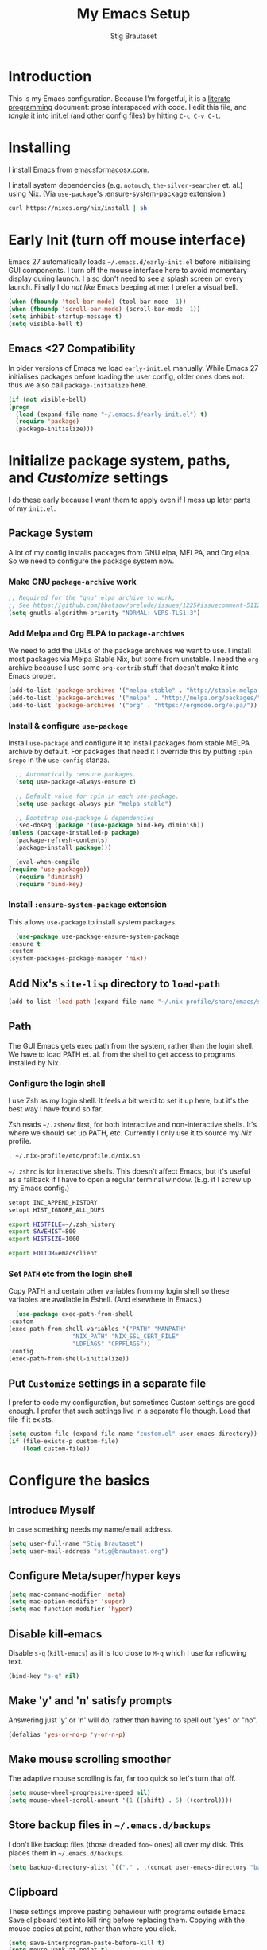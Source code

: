 #+TITLE: My Emacs Setup
#+AUTHOR: Stig Brautaset
#+OPTIONS: f:t
#+PROPERTY: header-args:              :mkdirp yes
#+PROPERTY: header-args:emacs-lisp    :tangle ~/.emacs.d/init.el :results silent
#+STARTUP: content
* Introduction

  This is my Emacs configuration.  Because I'm forgetful, it is a
  [[http://orgmode.org/worg/org-contrib/babel/intro.html#literate-programming][literate programming]] document: prose interspaced with code.  I edit
  this file, and /tangle/ it into [[file:init.el][init.el]] (and other config files) by
  hitting =C-c C-v C-t=.

* Installing

  I install Emacs from [[https://emacsformacosx.com/][emacsformacosx.com]].

  I install system dependencies (e.g. =notmuch=, =the-silver-searcher=
  et. al.) using [[https://nixos.org/nix/][Nix]]. (Via =use-package='s [[https://github.com/jwiegley/use-package#use-package-ensure-system-package][:ensure-system-package]]
  extension.)

  #+begin_src sh
    curl https://nixos.org/nix/install | sh
  #+end_src

* Early Init (turn off mouse interface)

  Emacs 27 automatically loads =~/.emacs.d/early-init.el= before
  initialising GUI components.  I turn off the mouse interface here to
  avoid momentary display during launch.  I also don't need to see a
  splash screen on every launch.  Finally I do /not like/ Emacs beeping
  at me: I prefer a visual bell.

  #+BEGIN_SRC emacs-lisp :tangle ~/.emacs.d/early-init.el
    (when (fboundp 'tool-bar-mode) (tool-bar-mode -1))
    (when (fboundp 'scroll-bar-mode) (scroll-bar-mode -1))
    (setq inhibit-startup-message t)
    (setq visible-bell t)
  #+END_SRC

** Emacs <27 Compatibility

   In older versions of Emacs we load ~early-init.el~ manually.  While
   Emacs 27 initialises packages before loading the user config, older
   ones does not: thus we also call =package-initialize= here.

   #+BEGIN_SRC emacs-lisp
    (if (not visible-bell)
	(progn
	  (load (expand-file-name "~/.emacs.d/early-init.el") t)
	  (require 'package)
	  (package-initialize)))
   #+END_SRC

* Initialize package system, paths, and /Customize/ settings

  I do these early because I want them to apply even if I mess up
  later parts of my =init.el=.

** Package System

   A lot of my config installs packages from GNU elpa, MELPA, and Org
   elpa.  So we need to configure the package system now.

*** Make GNU ~package-archive~ work

    #+begin_src emacs-lisp
      ;; Required for the "gnu" elpa archive to work;
      ;; See https://github.com/bbatsov/prelude/issues/1225#issuecomment-511266025
      (setq gnutls-algorithm-priority "NORMAL:-VERS-TLS1.3")
    #+end_src

*** Add Melpa and Org ELPA to ~package-archives~

    We need to add the URLs of the package archives we want to use.  I
    install most packages via Melpa Stable Nix, but some from
    unstable.  I need the =org= archive because I use some =org-contrib=
    stuff that doesn't make it into Emacs proper.

    #+BEGIN_SRC emacs-lisp
      (add-to-list 'package-archives '("melpa-stable" . "http://stable.melpa.org/packages/"))
      (add-to-list 'package-archives '("melpa" . "http://melpa.org/packages/"))
      (add-to-list 'package-archives '("org" . "https://orgmode.org/elpa/"))
    #+END_SRC

*** Install & configure ~use-package~

    Install ~use-package~ and configure it to install packages from
    stable MELPA archive by default.  For packages that need it I
    override this by putting =:pin $repo= in the =use-config= stanza.

    #+begin_src emacs-lisp
      ;; Automatically :ensure packages.
      (setq use-package-always-ensure t)

      ;; Default value for :pin in each use-package.
      (setq use-package-always-pin "melpa-stable")

      ;; Bootstrap use-package & dependencies
      (seq-doseq (package '(use-package bind-key diminish))
	(unless (package-installed-p package)
	  (package-refresh-contents)
	  (package-install package)))

      (eval-when-compile
	(require 'use-package))
      (require 'diminish)
      (require 'bind-key)
    #+end_src

*** Install =:ensure-system-package= extension

    This allows =use-package= to install system packages.

    #+begin_src emacs-lisp
      (use-package use-package-ensure-system-package
	:ensure t
	:custom
	(system-packages-package-manager 'nix))
    #+end_src

** Add Nix's =site-lisp= directory to ~load-path~

   #+begin_src emacs-lisp
     (add-to-list 'load-path (expand-file-name "~/.nix-profile/share/emacs/site-lisp/"))
   #+end_src

** Path

    The GUI Emacs gets exec path from the system, rather than the
    login shell.  We have to load PATH et. al. from the shell to get
    access to programs installed by Nix.

*** Configure the login shell

    I use Zsh as my login shell.  It feels a bit weird to set it up
    here, but it's the best way I have found so far.

    Zsh reads =~/.zshenv= first, for both interactive and
    non-interactive shells.  It's where we should set up PATH, etc.
    Currently I only use it to source my /Nix/ profile.

    #+begin_src sh :tangle ~/.zshenv
      . ~/.nix-profile/etc/profile.d/nix.sh
    #+end_src

    =~/.zshrc= is for interactive shells.  This doesn't affect Emacs,
    but it's useful as a fallback if I have to open a regular terminal
    window.  (E.g. if I screw up my Emacs config.)

    #+begin_src sh :tangle ~/.zshrc
      setopt INC_APPEND_HISTORY
      setopt HIST_IGNORE_ALL_DUPS

      export HISTFILE=~/.zsh_history
      export SAVEHIST=800
      export HISTSIZE=1000

      export EDITOR=emacsclient
    #+end_src

*** Set =PATH= etc from the login shell

    Copy PATH and certain other variables from my login shell so these
    variables are available in Eshell.  (And elsewhere in Emacs.)

    #+BEGIN_SRC emacs-lisp
      (use-package exec-path-from-shell
	:custom
	(exec-path-from-shell-variables '("PATH" "MANPATH"
					  "NIX_PATH" "NIX_SSL_CERT_FILE"
					  "LDFLAGS" "CPPFLAGS"))
	:config
	(exec-path-from-shell-initialize))
    #+END_SRC

** Put =Customize= settings in a separate file

   I prefer to code my configuration, but sometimes Custom settings are good
   enough. I prefer that such settings live in a separate file though. Load
   that file if it exists.

   #+BEGIN_SRC emacs-lisp
     (setq custom-file (expand-file-name "custom.el" user-emacs-directory))
     (if (file-exists-p custom-file)
         (load custom-file))
   #+END_SRC

* Configure the basics
** Introduce Myself

   In case something needs my name/email address.

   #+BEGIN_SRC emacs-lisp
   (setq user-full-name "Stig Brautaset")
   (setq user-mail-address "stig@brautaset.org")
   #+END_SRC

** Configure Meta/super/hyper keys

   #+BEGIN_SRC emacs-lisp
     (setq mac-command-modifier 'meta)
     (setq mac-option-modifier 'super)
     (setq mac-function-modifier 'hyper)
   #+END_SRC

** Disable kill-emacs

   Disable =s-q= (=kill-emacs=) as it is too close to =M-q= which I use for
   reflowing text.

   #+BEGIN_SRC emacs-lisp
     (bind-key "s-q" nil)
   #+END_SRC

** Make 'y' and 'n' satisfy prompts

   Answering just 'y' or 'n' will do, rather than having to spell out "yes"
   or "no".

   #+BEGIN_SRC emacs-lisp
     (defalias 'yes-or-no-p 'y-or-n-p)
   #+END_SRC

** Make mouse scrolling smoother

   The adaptive mouse scrolling is far, far too quick so let's turn that off.

   #+BEGIN_SRC emacs-lisp
   (setq mouse-wheel-progressive-speed nil)
   (setq mouse-wheel-scroll-amount '(1 ((shift) . 5) ((control))))
   #+END_SRC

** Store backup files in =~/.emacs.d/backups=

   I don't like backup files (those dreaded =foo~= ones) all over my disk.
   This places them in =~/.emacs.d/backups=.

   #+BEGIN_SRC emacs-lisp
     (setq backup-directory-alist `(("." . ,(concat user-emacs-directory "backups"))))
   #+END_SRC

** Clipboard

   These settings improve pasting behaviour with programs outside
   Emacs.  Save clipboard text into kill ring before replacing them.
   Copying with the mouse copies at point, rather than where you
   click.

   #+BEGIN_SRC emacs-lisp
     (setq save-interprogram-paste-before-kill t)
     (setq mouse-yank-at-point t)
   #+END_SRC

** Make the fonts bigger

   #+BEGIN_SRC emacs-lisp
     (set-face-attribute 'default nil :height 150)
   #+END_SRC

** UTF-8: everywhere, always

   Let's always use UTF-8 encoding. Pretty, pretty please with sugar on top.

   #+BEGIN_SRC emacs-lisp
     (setq locale-coding-system 'utf-8)
     (set-terminal-coding-system 'utf-8)
     (set-keyboard-coding-system 'utf-8)
     (set-selection-coding-system 'utf-8)
     (prefer-coding-system 'utf-8)
   #+END_SRC

** End all files in a newline

   All files should end in a newline. Insert one if there isn't one already.

   #+BEGIN_SRC emacs-lisp
     (setq require-final-newline t)
   #+END_SRC

** Save my place in each file

   It's nice if Emacs knows where I was last time I opened a file.

   #+BEGIN_SRC emacs-lisp
     (setq-default save-place t)
     (setq save-place-file (concat user-emacs-directory "places"))
   #+END_SRC

** Add keybinding to join next line to this

   With cursor at any point in a line, hit =M-j= to move to the end, and
   delete the newline. Leave the cursor where the newline used to be.

   #+BEGIN_SRC emacs-lisp
     (bind-key "M-j" (lambda ()
		       (interactive)
		       (join-line -1)))
   #+END_SRC

** String Inflection

   Sometimes I need to swap between CamelCase and snake_case, or even
   SNAKE_CASE.

   #+begin_src emacs-lisp
     (use-package string-inflection
       :bind (("C-c C-x C-s" . string-inflection-all-cycle)
	      ("C-c C-x C-c" . string-inflection-camelcase)
	      ("C-c C-x C-k" . string-inflection-kebab-case)
	      ("C-c C-x C-u" . string-inflection-upcase)))
   #+end_src

** Unfill paragraphs and regions

   The default binding for =M-q= fills a paragraph. Very good. But
   sometimes I want to /unfill/[fn:: Particularly when editing markdown
   that is going to end up on GitHub, as otherwise the result has lots
   of hard linebreaks. This happens every time I edit a PR description
   in Magit, for example.]. [[https://stackoverflow.com/a/2478549/5950][Credit]].

   #+begin_src emacs-lisp
     (defun sb/unfill-paragraph ()
       (interactive)
       (let ((fill-column (point-max)))
	 (fill-paragraph nil)))

     (defun sb/fill-or-unfill-paragraph (arg)
       "Fill a paragraph. If called with a `C-u' prefix, /unfill/ a paragraph."
       (interactive "P")
       (if arg
	   (sb/unfill-paragraph)
	 (fill-paragraph)))

     (bind-key "M-q" 'sb/fill-or-unfill-paragraph)

     (defun sb/unfill-region ()
       (interactive)
       (let ((fill-column (point-max)))
	 (fill-region (region-beginning) (region-end) nil)))
   #+end_src

** Support for fullscreen

   I like to run apps in fullscreen mode. Sometimes it's useful to be
   able to toggle it on or off, which this function does. I found it
   at the [[https://www.emacswiki.org/emacs/FullScreen#toc26][EmacsWiki Fullscreen page]].

   #+BEGIN_SRC emacs-lisp
     (defun my-toggle-fullscreen ()
       "Toggle full screen"
       (interactive)
       (set-frame-parameter
        nil 'fullscreen
        (when (not (frame-parameter nil 'fullscreen)) 'fullboth)))

     (bind-key "M-<f11>" 'my-toggle-fullscreen)
   #+END_SRC

* Configure misc things that don't fit elsewhere
** Ace Window

   This lets me rapidly switch to a different frame/window.  I use
   this mainly when resolving conflicts in ediff merge, since I need
   to swap between two frames there.

   #+begin_src emacs-lisp
   (use-package ace-window
     :bind ("M-`" . ace-window))
   #+end_src

** Toggle Window Split function

   Sometimes a window is split horizontally, and you would prefer
   vertically. Or vice versa. This function can help! Just don't ask me how
   it works: I found it on StackOverflow. (I think. Again.)

   #+BEGIN_SRC emacs-lisp
     (defun toggle-window-split ()
       (interactive)
       (if (= (count-windows) 2)
           (let* ((this-win-buffer (window-buffer))
                  (next-win-buffer (window-buffer (next-window)))
                  (this-win-edges (window-edges (selected-window)))
                  (next-win-edges (window-edges (next-window)))
                  (this-win-2nd (not (and (<= (car this-win-edges)
                                              (car next-win-edges))
                                          (<= (cadr this-win-edges)
                                              (cadr next-win-edges)))))
                  (splitter
                   (if (= (car this-win-edges)
                          (car (window-edges (next-window))))
		       'split-window-horizontally
                     'split-window-vertically)))
             (delete-other-windows)
             (let ((first-win (selected-window)))
	       (funcall splitter)
	       (if this-win-2nd (other-window 1))
	       (set-window-buffer (selected-window) this-win-buffer)
	       (set-window-buffer (next-window) next-win-buffer)
	       (select-window first-win)
	       (if this-win-2nd (other-window 1))))))

     (define-key ctl-x-4-map "t" 'toggle-window-split)
   #+END_SRC

** Diary (Calendar) Functions

   Prefer YMD to the /crazy/ american MDY order.

   I schedule some things every weekday,
   so add a convenience function for that.

   #+BEGIN_SRC emacs-lisp
     (setq calendar-date-style 'iso)

     (defun sb/weekday-p (date)
       "Is `date' a weekday?"
       (memq (calendar-day-of-week date) '(1 2 3 4 5)))
   #+END_SRC

** Git Link

   Lets me link to a file location on GitHub/Bitbucket/GitLab
   from a local git repository.

   #+BEGIN_SRC emacs-lisp
     (use-package git-link
       :bind ("C-c g l" . git-link))
   #+END_SRC

** GnuPG

   Emacs will open =.gpg= files transparently, but I need to install
   gnupg for that to work.

   #+begin_src emacs-lisp
     (use-package gnupg
       :ensure nil
       :ensure-system-package ((gpg2 . gnupg) pinentry)
       :no-require t)
   #+end_src

** Ivy

   I've long been a happy Helm user, but it confuses me (and is slow!)
   in some situations so I thought I'd try again to see if Ivy fares
   any better.

   #+begin_src emacs-lisp
     (use-package ivy
       :pin melpa
       :demand
       :config
       (setq ivy-use-virtual-buffers t
	     ivy-count-format "%d/%d "))
     (ivy-mode 1)

     ;; This should apparently allow opening multiple files from
     ;; ivy-find-file.
     (use-package ivy-hydra
       :pin melpa)
   #+end_src

** Multiple Cursors

   This package is another one of those near-magical ones. It allows me to do
   multiple edits in the same buffer, using several cursors. You can think of
   it as an interactive macro, where you can constantly see what's being done.

   #+BEGIN_SRC emacs-lisp
     (use-package multiple-cursors

       :bind (("C-c M-e" . mc/edit-lines)
              ("C-c M-a" . mc/mark-all-dwim)
              ("s-n" . mc/mark-next-like-this)
              ("s-p" . mc/mark-previous-like-this)))
   #+END_SRC

** Running tests

   Add a convenient keybinding for running tests interactively.

   #+BEGIN_SRC emacs-lisp
     (bind-key "C-x t" 'ert)
   #+END_SRC

* Configure minor modes
** Aggressive Indent

   I like to keep my code indented properly at all times. Aggressive-indent
   helps ensure this. Turn it on for lisp modes.

   #+BEGIN_SRC emacs-lisp
     (use-package aggressive-indent
       :hook
       (emacs-lisp-mode-hook . aggressive-indent-mode)
       (clojure-mode-hook . aggressive-indent-mode)
       (css-mode-hook . aggressive-indent-mode))
   #+END_SRC

** Auto commit

   In some projects (notably, my Org/Agenda setup) I want to
   automatically commit when editing files.

   #+BEGIN_SRC emacs-lisp
     (use-package git-auto-commit-mode)
   #+END_SRC

** Auto revert mode

   When files change on disk, revert the buffer automatically.

   #+BEGIN_SRC emacs-lisp
     (global-auto-revert-mode 1)
   #+END_SRC

** Beacon

   Highlight my cursor when scrolling

   #+begin_src emacs-lisp
     (use-package beacon
       :pin gnu
       :config
       (beacon-mode 1))
   #+end_src

** Company

   Auto-complete of code and prose.

   #+BEGIN_SRC emacs-lisp
   (use-package company
     :custom
     (company-dabbrev-downcase nil "See https://emacs.stackexchange.com/a/10838")
     :config
     (global-company-mode))
   #+END_SRC

** Counsel

   This provides =counsel-find-file=, among others.

   #+begin_src emacs-lisp
   (use-package amx) ;; make counsel-M-x work the way I like
   (use-package counsel)
   (counsel-mode 1)
   #+end_src

** Direnv

   #+begin_src emacs-lisp
     (use-package direnv
       :ensure-system-package direnv
       :config
       (direnv-mode))
   #+end_src

** Edit "Org-like" lists in non-Org buffers

   #+begin_src emacs-lisp
   (use-package orgalist
     :pin gnu
     :hook
     (message-mode-hook . orgalist-mode))
   #+end_src

** Editorconfig

   Some projects I touch, particularly at work, use [[http://editorconfig.org][editorconfig]] to set up
   their indentation and file format preferences.

   #+BEGIN_SRC emacs-lisp
     (use-package editorconfig
       :ensure-system-package (editorconfig . editorconfig-core-c)
       :custom
       (editorconfig-exclude-modes (quote (org-mode gist)))
       :config
       (editorconfig-mode))
   #+END_SRC

** Highlight & deal with whitespace annoyances

   This highlights certain whitespace annoyances, and adds a key binding to
   clean it up.

   #+BEGIN_SRC emacs-lisp
     (use-package whitespace
       :ensure nil
       :bind ("C-c w" . whitespace-cleanup)
       :custom
       (whitespace-style '(face empty tabs trailing))
       :config
       (global-whitespace-mode t))
   #+END_SRC

** Iedit

   Edit multiple symbols in one go. Similar in some respects to
   Multiple Cursors, but seems a little more light-weight.

   #+begin_src emacs-lisp
   (use-package iedit :pin melpa)
   #+end_src

** Projectile

   I use Projectile to navigate my projects. Some of the things I like about
   it are that it provides the following key bindings:

   - =C-c p t= :: This switches from an implementation file to its test file,
                  or vice versa. I use this extensively in Clojure mode. It
                  might not make sense for all languages; YMMV.
   - =C-c p 4 t= :: The same, as above, but open the file in "other" buffer.
   - =C-c p s s= :: Ag search for something in this project. If point is at a
                    token, default to searching for that. (Mnemonic:
                    "Projectile Silver Searcher".)

   #+BEGIN_SRC emacs-lisp
     (use-package projectile
       :bind ("C-c p" . projectile-command-map)
       :demand
       :custom
       (projectile-completion-system 'ivy)
       :config
       (projectile-mode +1))


     ;; Register project subtype used by "gilded rose" kata.
     (projectile-register-project-type 'lein-spec '("project.clj" "spec")
				       :compile "lein compile"
				       :test "lein test"
				       :test-suffix "_spec")

     (use-package counsel-projectile)
   #+END_SRC

** Save minibuffer history

   This allows us to "tap up" in the minibuffer to recall previous items,
   even from a previous session.

   #+BEGIN_SRC emacs-lisp
     (savehist-mode 1)
   #+END_SRC

** Show Matching parens

   This is extremely useful. Put the mark on a paren (any of =()[]{}=,
   actually) and Emacs shows the matching closing/opening one.

   #+BEGIN_SRC emacs-lisp
     (show-paren-mode 1)
   #+END_SRC

** SmartParens

   #+BEGIN_SRC emacs-lisp
     (use-package smartparens-config
       :ensure smartparens

       ;; I prefer to be explicit about the keybindings I use
       :bind (:map smartparens-mode-map
		   ("C-M-f" . sp-forward-sexp)
		   ("C-M-b" . sp-backward-sexp)
		   ("C-M-<SPC>" . sp-splice-sexp)
		   ("C-M-<backspace>" . sp-splice-sexp-killing-backward)
		   ("C-<right>" . sp-forward-slurp-sexp)
		   ("C-<left>" . sp-forward-barf-sexp)
		   ("C-M-<left>" . sp-backward-slurp-sexp)
		   ("C-M-<right>" . sp-backward-barf-sexp))
       :hook
       (prog-mode-hook . turn-on-smartparens-strict-mode)
       (text-mode-hook . turn-on-smartparens-mode)

       :config
       (show-smartparens-global-mode t))
   #+END_SRC

** Swiper

   Invoke swiper (find in current buffer).

   #+BEGIN_SRC emacs-lisp
     (use-package swiper
       :bind (("C-x /" . swiper)))
   #+END_SRC

** Transparently open compressed files

   I *do* like it when Emacs transparently opens compressed files. It gives
   me the warm fuzzies.

   #+BEGIN_SRC emacs-lisp
     (auto-compression-mode t)
   #+END_SRC

** Visual line mode / word wrapping

   #+BEGIN_SRC emacs-lisp
   (add-hook 'text-mode-hook 'visual-line-mode)
   #+END_SRC

** Which Key Mode

   Show incomplete key cheatsheet.

   #+BEGIN_SRC emacs-lisp
     (use-package which-key
       :config
       (which-key-mode))
   #+END_SRC

** Writegood Mode

   I'm not a great writer. I need all the crutches I can get. Lucklily,
   Emacs has them.

   This helps highlight passive voice, weasel words, etc in writing.

   #+BEGIN_SRC emacs-lisp
     (use-package writegood-mode
       :hook text-mode-hook)
   #+END_SRC

* Configure major modes
** Ag (The Silver Searcher)

   I use =ag= for searching a lot in Emacs. Its "writable grep"
   companion mode is pretty close to magic. When in a buffer showing
   ag results, try hitting =C-c C-p=--this lets you /edit the results of
   the search right from the ag results buffer!/ Just hit =C-x C-s= to
   save the results.

   If you hit =C-c C-p= while already in writable grep mode you can
   delete the entire matched line by hitting =C-c C-d=.

   #+BEGIN_SRC emacs-lisp
     (use-package ag
       :pin melpa
       :ensure-system-package (ag . silver-searcher)
       :custom
       (ag-arguments (quote ("--smart-case" "--stats" "--hidden")))
       (ag-ignore-list (quote (".git"))))

     (use-package wgrep :pin melpa)
     (use-package wgrep-ag
       :pin melpa
       :hook
       (ag-mode-hook . wgrep-ag-setup))

     ;; This fixes the last group not being editable until it's fixed
     ;; upstream, cf https://github.com/mhayashi1120/Emacs-wgrep/pull/61
     (eval-after-load "wgrep-ag"
       '(defun wgrep-ag-prepare-header/footer ()
	  (save-excursion
	    (goto-char (point-min))
	    ;; Look for the first useful result line.
	    (if (re-search-forward (concat wgrep-ag-grouped-result-file-regexp
					   "\\|"
					   wgrep-ag-ungrouped-result-regexp))
		(add-text-properties (point-min) (line-beginning-position)
				     '(read-only t wgrep-header t))
	      ;; No results in this buffer, let's mark the whole thing as
	      ;; header.
	      (add-text-properties (point-min) (point-max)
				   '(read-only t wgrep-header t)))

	    ;; OK, header dealt with. Now let's try find the footer.
	    (goto-char (point-max))
	    (re-search-backward "^\\(?:-[^:]+?:[[:digit:]]+:[[:digit:]]+:\\)" nil t)
	    ;; Point is now at the beginning of the result nearest the end
	    ;; of the buffer, AKA the last result.  Move to the start of
	    ;; the line after the last result, and mark everything from
	    ;; that line forward as wgrep-footer.  If we can't move to the
	    ;; line after the last line then there apparently is no
	    ;; footer.
	    (when (zerop (forward-line 1))
	      (add-text-properties (point) (point-max)
				   '(read-only t wgrep-footer t))))))
   #+END_SRC

** Clojure

   #+BEGIN_SRC emacs-lisp
     (use-package clojure-mode
       :ensure-system-package clojure)
     (use-package clojure-mode-extra-font-locking)
     (use-package cider
       :custom
       (cider-eldoc-display-context-dependent-info t))
     (use-package clj-refactor)
   #+END_SRC

** Ediff

   Sometimes I have to resolve conflicts. I use Ediff, which I
   (usually) launch from Magit.

*** Automatically Unfold Org files

    This snippet makes sure that Org buffers don't start folded, as
    ediff is rather useless in that case. (Credit: Oleh Krehel on
    emacs-orgmode mailing list.)

    #+BEGIN_SRC emacs-lisp
      (defun sb/ediff-prepare-buffer ()
	(when (memq major-mode '(org-mode emacs-lisp-mode))
	  (outline-show-all)))

      (add-hook 'ediff-prepare-buffer-hook #'sb/ediff-prepare-buffer)
    #+END_SRC

*** Picking /both/ sides in a conflict

    If both branches add an entry to a list I may want to pick *both*
    sides. This adds =d= as a shortcut to do that. ([[http://stackoverflow.com/a/29757750/5950][Credits]].) I can use
    =~= to swap the A and B buffers, which lets me choose A then B, /or/ B
    then A.

    #+BEGIN_SRC emacs-lisp
      (defun sb/ediff-copy-both-to-C ()
	(interactive)
	(ediff-copy-diff ediff-current-difference nil 'C nil
			 (concat
			  (ediff-get-region-contents ediff-current-difference 'A ediff-control-buffer)
			  (ediff-get-region-contents ediff-current-difference 'B ediff-control-buffer))))

      (defun sb/add-d-to-ediff-mode-map ()
	(define-key ediff-mode-map "d" 'sb/ediff-copy-both-to-C))

      (add-hook 'ediff-keymap-setup-hook 'sb/add-d-to-ediff-mode-map)
    #+END_SRC

** Elfeed

   I use custom.el for the actual feeds.

   #+BEGIN_SRC emacs-lisp
     (use-package elfeed
       :bind ("C-x w" . elfeed)
       :ensure-system-package curl
       :config
       (defalias 'elfeed-toggle-star
	 (elfeed-expose #'elfeed-search-toggle-all 'star))

       (eval-after-load 'elfeed-search
	 '(define-key elfeed-search-mode-map (kbd "m") 'elfeed-toggle-star)))
   #+END_SRC

** Eshell

   I have started using /Eshell/. It is close to magic. There's not a lot of
   setup (it has its own [[file:eshell/alias][alias file]]), but I've got a keybinding to bring up
   eshell quickly. This launches eshell if it is not already running, or
   switches to it if it is.

   #+BEGIN_SRC emacs-lisp
     (bind-key "C-c s" 'eshell)

     ;; This helps with aws cli commands, and nix-env --help, a bit
     (setenv "PAGER" "cat")
   #+END_SRC

   Eshell is great, and its Tramp integration allows me to open remote files
   in local Emacs seamlessly with the =find-file= command. (Which I have
   aliased to =ff=.) Eshell also makes sure that my shell behaves the same,
   and has the same config, whether I am on a local machine or a remote one.

** Graphviz

   I sometimes use Graphviz to create diagrams.

   I also have to tell Emacs how to launch GraphViz.

   #+BEGIN_SRC emacs-lisp
     (use-package graphviz-dot-mode
       :ensure-system-package graphviz
       :bind ("C-c C-p" . graphviz-dot-preview))
   #+END_SRC

** LilyPond

   With Nix I am not able to install LilyPond, but I can install it
   via a download from https://lilypond.org.

   #+begin_src emacs-lisp
     (use-package lilypond-mode
       :load-path "/Applications/LilyPond.app/Contents/Resources/share/emacs/site-lisp"
       :mode (("\\.ily\\'" . LilyPond-mode)
	      ("\\.ly\\'" . LilyPond-mode))
       :hook (LilyPond-mode-hook . (lambda () (turn-on-font-lock)))
       :custom
       (LilyPond-midi-command "playmidi" t)
       (LilyPond-pdf-command "open"))
   #+end_src

*** Creating the =playmidi= shell script

    We can play midi files with fluidsynth, but the invocation isn't
    the nicest.  I wrap it in a shell script.  First I have to install
    it, however.

    #+begin_src emacs-lisp
      (use-package fluidsynth
	:ensure nil
	:no-require t
	:ensure-system-package fluidsynth)
    #+end_src

    Then we need a soundfont. Fluidsynth appears to recommend the one
    from http://www.schristiancollins.com/generaluser.php.

    #+begin_src sh :tangle ~/.local/bin/download_soundfont :tangle-mode (identity #o755) :mkdirp t
      #!/bin/bash
      set -o errexit
      set -o nounset
      set -o pipefail

      tempfoo=`basename $0`
      TMPDIR=`mktemp -d -t ${tempfoo}`

      VERSION="1.471"

      mkdir -p ~/.local/share
      TARGET=~/.local/share/GeneralUserGS
      if test -d $TARGET ; then
          mv $TARGET $TARGET.$(date +%Y-%m-%d).$RANDOM
      fi

      DL=GeneralUser_GS_$VERSION
      curl -L https://www.dropbox.com/s/4x27l49kxcwamp5/GeneralUser_GS_$VERSION.zip?dl=1 -o ~/Downloads/$DL.zip
      cd $TMPDIR
      unzip ~/Downloads/$DL.zip

      mv "$(find $TMPDIR -mindepth 1 -maxdepth 1 -type d)" "$TARGET"

      rmdir $TMPDIR
    #+end_src


    Finally let's install a wrapper to more easily play stuff.

    #+begin_src sh :tangle  ~/.local/bin/playmidi :tangle-mode (identity #o755)
      #!/bin/bash
      set -o errexit
      set -o nounset
      set -o pipefail

      if ! test -d ~/.local/share/GeneralUserGS ; then
	echo "No soundfonts found, attempting to download..."
	download_soundfont
      fi

      fluidsynth -a coreaudio -m coremidi -ni ~/.local/share/GeneralUserGS/GeneralUser\ GS\ v1.471.sf2 "$@"
    #+end_src

** Magit

   I use [[http://magit.vc][Magit]] all day. If you use git a lot it's possibly worth switching to
   Emacs just for it. It is excellent. I bind =M-m= to =magit-status=, which is
   the main entry point for the mode.

   Forge is an extension to Magit that interacts with GitHub / GitLab etc.

   #+BEGIN_SRC emacs-lisp
     (use-package transient :pin melpa)
     (use-package magit
       :pin melpa
       :bind ("M-m" . magit-status))

     (use-package forge :pin melpa)
     (use-package magit-org-todos :pin melpa)
     (use-package magit-todos :pin melpa)
   #+END_SRC

** Markdown

   I'm a sucker for lists, and I want to be able to reorder list items
   easily and have them renumbered automatically.

   #+BEGIN_SRC emacs-lisp
     (use-package markdown-mode
       :pin melpa
       :bind (("M-<up>" . markdown-move-list-item-up)
	      ("M-<down>" . markdown-move-list-item-down))
       :custom
       (markdown-asymmetric-header t))
   #+END_SRC
** Nix

   Some modules useful for Nix.

   #+BEGIN_SRC emacs-lisp
     (use-package nix-mode :pin melpa)
     (use-package nix-sandbox :pin melpa)
   #+END_SRC

** Notmuch

   I like to use Emacs for /all/ writing, including email.  I don't want
   a separate program to read and write emails, so it follows I must
   /read/ email in Emacs too.  I currently use [[https://notmuchmail.org][Notmuch]] for this.  I find
   it easier to configure than [[http://www.djcbsoftware.nl/code/mu/][mu4e]].

   Notmuch works pretty well for me out of the box. Mainly I set up a
   keybinding to quickly bring it up.  Its threading and MIME handling
   appears a lot better than mu4e, from a cursory glance.

   Notmuch's Emacs bindings are closely tied to the binary programs, so
   they (strongly) recommend that you don't install Notmuch from ELPA.
   I use [[http://msmtp.sourceforge.net/][msmtp]] for sending email, and [[http://isync.sourceforge.net][mbsync]] for syncing IMAP messages
   between my local machine and upstream servers.

   I configure Notmuch to save a copy of outgoing mail into my sent
   mail folder.

   #+BEGIN_SRC emacs-lisp
     (use-package notmuch
       :ensure nil
       :ensure-system-package (notmuch msmtp (mbsync . isync))
       :hook
       (notmuch-message-mode-hook . turn-off-auto-fill)
       :bind (("C-x m" . sb/notmuch)
	      ("M-]" . notmuch-cycle-notmuch-buffers))
       :custom
       (notmuch-hello-thousands-separator ",")
       (notmuch-mua-cite-function (quote message-cite-original-without-signature))
       (notmuch-fcc-dirs "sent +sent -unread -inbox")

       :config
       (defun sb/notmuch (arg)
	 "Launch notmuch. If ran with prefix arg, launch mbsync in the
     background, and automatically refresh the current buffer when
     done. With two prefix args, launch mbsync with `--all` rather
     than just for inboxes."
	 (interactive "p")
	 (notmuch)
	 (if (> arg 1)
	     (set-process-sentinel
	      (sb/mbsync (if (eq 4 arg) "inbox" "--all"))
	      (lambda (proc state)
		(message nil) ;; clear minibuffer
		(notmuch-poll-and-refresh-this-buffer))))))
   #+END_SRC

*** Configuring NotMuch before first use

    After installing NotMuch I ran =notmuch setup= to create an initial
    configuration.  After that you can set config values
    independently.  That is my preference now, as I can do everything
    from this file.

    #+begin_src sh :results silent
      notmuch config set database.path ~/Mail
      notmuch config set user.name "Stig Brautaset"
      notmuch config set user.primary_email "stig@brautaset.org"
      notmuch config set new.tags 'new;unread;inbox'
      notmuch config set new.ignore '.mbsyncstate;.mbsyncstate.journal;.mbsyncstate.lock;.mbsyncstate.new;.uidvalidity;.isyncuidmap.db'
      notmuch config set search.exclude_tags 'deleted;spam;muted'
    #+end_src

*** Write =pre-new= and =post-new= hook scripts

    Remove the =new= tag from any messages just before refreshing.  Do
    this in a =pre-hook= so we can use the new =new= tag to optimise
    further tagging in the =post-hook= below.

    #+BEGIN_SRC sh :tangle ~/Mail/.notmuch/hooks/pre-new :shebang #!/bin/zsh :tangle-mode (identity #o755) :mkdirp t
      notmuch tag -new -- tag:new
      notmuch search --output files tag:draft and tag:deleted | xargs rm
    #+END_SRC

    Notmuch assigns the =new= tag when it first sees a message, so we
    can use it to limit the search space for further tagging.

    #+BEGIN_SRC sh :tangle ~/Mail/.notmuch/hooks/post-new :shebang #!/bin/zsh :tangle-mode (identity #o755) :mkdirp t
      notmuch tag --batch <<EOF
      # Mute new messages to muted threads
      +muted -- thread:{tag:muted} and tag:new

      # Tag previously unseen messages
      +sent -- path:/sent/ and tag:new
      -inbox -- path:/archive/ and tag:new

      # Add specific tags for mailing lists, and remove from inbox
      +lists +org-mode -inbox -- path:/org-mode/ and tag:new
      +lists +lilypond -inbox -- path:/lilypond/ and tag:new
      +lists +clojure -inbox -- path:/clojure/ and tag:new

      # V. low volume lists gets to stay in inbox
      +lists +tuls -- path:/tuls/ and tag:new

      +lobsters -- tag:new and from:lobste.rs
      EOF
    #+END_SRC

*** Configure mbsync to download email

    I use =mbsync= (from the isync suite) to sync mail from my IMAP
    server to my local machine.

    #+BEGIN_SRC conf :tangle ~/.mbsyncrc
      IMAPAccount gandi
      Host mail.gandi.net
      User stig@brautaset.org
      SSLType IMAPS
      AuthMechs LOGIN
      PassCmd "security find-generic-password -s mbsync-gandi-password -w"
      # To rotate:
      # > security delete-generic-password -s mbsync-gandi-password
      # > security add-generic-password -a stig@brautaset.org -s mbsync-gandi-password -w APP-SPECIFIC-PASSWORD

      IMAPStore remote
      Account gandi

      MaildirStore local
      Path ~/Mail/
      Inbox ~/Mail/INBOX
      Trash trash

      Channel inbox
      Master :remote:
      Slave :local:
      Create Slave
      SyncState *

      Channel sent
      Master :remote:Sent
      Slave :local:sent
      Create Slave
      SyncState *

      Channel org-mode
      Master :remote:org-mode
      Slave :local:org-mode
      Create Slave
      SyncState *
      MaxMessages 500
      ExpireUnread yes
      Expunge Both

      Channel lilypond
      Master :remote:lilypond
      Slave :local:lilypond
      Create Slave
      SyncState *
      MaxMessages 500
      ExpireUnread yes
      Expunge Both

      Channel clojure
      Master :remote:clojure
      Slave :local:clojure
      Create Slave
      SyncState *
      MaxMessages 500
      ExpireUnread yes
      Expunge Both

      Channel tuls
      Master :remote:tuls
      Slave :local:tuls
      Create Slave
      SyncState *
      MaxMessages 500
      Expunge Both

      Channel archive
      Master :remote:archive
      Slave :local:archive
      Create Slave
      SyncState *
    #+END_SRC

    I don't like to leave Emacs.  Thus I create a function to call
    mbsync as an async shell process.  I run /this/ from the function I
    use to launch Notmuch.

    #+BEGIN_SRC emacs-lisp
      (defun sb/mbsync (&rest group)
	(interactive)
	(let ((group (or (and (car group) group) '("--all")))
	      (command `("mbsync" "--verbose" "--quiet" ,@group)))
	  (message "Starting %s.." (mapconcat 'identity command " "))
	  (apply 'start-process "mbsync" "*mbsync*" command)))
    #+END_SRC

*** Sending mail with MSMTP

    MSMTP's configuration is really simple, and it will detect the
    account to use from the "from" address.  Passwords are stored in
    the system Keychain.  See the [[http://msmtp.sourceforge.net/doc/msmtp.html#Authentication][Authentication]] section in the msmtp
    documentation for details.

    : security add-internet-password -s mail.gandi.net -r smtp -a stig@brautaset.org -w

    #+BEGIN_SRC conf :tangle ~/.msmtprc
      defaults
      port 587
      tls on
      tls_trust_file /etc/ssl/cert.pem
      auth on

      account private
      from stig@brautaset.org
      host mail.gandi.net
      user stig@brautaset.org
    #+END_SRC

    Finally we have to tell Emacs to use msmtp to send mail.  (And to
    kill the message buffer on exit.)

    #+BEGIN_SRC emacs-lisp
      (setq message-send-mail-function 'message-send-mail-with-sendmail
	    sendmail-program "msmtp"
	    message-sendmail-envelope-from 'header
	    mail-envelope-from 'header
	    mail-specify-envelope-from t)

      (setq message-kill-buffer-on-exit t)
    #+END_SRC

*** Compose Emails with Org mode

    Very occasionally I want to create HTML mail. (For tables, for
    example.) I then write my message using Org mode syntax and use
    org-mime-htmlize.

    #+BEGIN_SRC emacs-lisp
      (use-package org-mime
	:bind (:map message-mode-map
		    ("C-c h" . org-mime-htmlize))
	:custom
	(org-mime-preserve-breaks nil))
    #+END_SRC

*** Linking to Notmuch from Org

    I don't like using my email inbox as a todo list.  When I receive
    an email I need to act on but /can't yet/ for some reason, I link to
    it from my Org mode agenda and archive it.  When Org agenda prompts
    me I can click on the link and immediately get to the mail in my
    archive, and can reply to it from there.

    #+begin_src emacs-lisp
    (use-package org-notmuch
      :ensure org-plus-contrib
      :after (org notmuch))
    #+end_src

** Org drill (for learning new things)

   I use org-drill for drilling music theory.

   #+begin_src emacs-lisp
     (use-package org-drill
       :pin melpa
       :custom
       (org-drill-add-random-noise-to-intervals-p t)
       (org-drill-adjust-intervals-for-early-and-late-repetitions-p t))
   #+end_src

** Plant UML Mode

   I use this for [[http://plantuml.com/sequence.html][sequence diagrams]] etc.

   #+BEGIN_SRC emacs-lisp
     (use-package plantuml-mode
       :ensure-system-package plantuml
       :mode "\\.puml\\'"
       :custom
       (org-plantuml-jar-path (expand-file-name "~/.nix-profile/lib/plantuml.jar")))
   #+END_SRC

** Simple HTML Renderer (HTML Email)

   I mostly use shr for reading HTML mail.  I normally use a
   fullscreen window, but I don't like reading HTML mails with lines
   running all the way across.  Thus I prefer linebreaks roughly every
   80 characters.

   #+begin_src emacs-lisp
   (setq shr-width 80)
   #+end_src

** Spell Checking

   I use aspell, with British English dictionary.

   #+BEGIN_SRC emacs-lisp
     (use-package ispell
       :ensure nil
       :ensure-system-package ((aspell . aspell)
			       ("~/.nix-profile/lib/aspell/british.alias" . aspell-dict-en)
			       ("~/.nix-profile/lib/aspell/en-computers.rws" . aspell-dict-en-computers)
			       ("~/.nix-profile/lib/aspell/en_GB-science.rws" . aspell-dict-en-science))
       :custom
       (ispell-dictionary "british")
       (ispell-extra-args '("-W" "2" "--sug-mode=ultra")))
   #+END_SRC

   Configure aspell and let it find dictionaries:

   #+begin_src conf :tangle ~/.aspell.conf
   master british
   extra-dicts en-computers.rws
   add-extra-dicts en_GB-science.rws
   data-dir /Users/stig/.nix-profile/lib/aspell
   #+end_src

** YAML

   CircleCI and CloudFormation loves YAML.

   #+BEGIN_SRC emacs-lisp
   (use-package yaml-mode)
   #+END_SRC

* Org mode

  I use Org mode for all writing I initiate.  Org mode's support for
  tables, TOC, footnotes, TODO and Agenda items makes it an easy
  choice.  Gists and GitHub READMEs support Org mode too, and I can
  export to other formats including if I want.

  The particular version of package I use is annoying to install
  because the installed package has a different name from what you
  would use in your config.  However, =use-package= supports this by
  passing the name of the package to install as the value to =:ensure=.

  The Org manual expects the =C-c {l,a,c}= keybindings to be available
  in any mode, so define them globally.  I prefer to follow
  conventions.  It makes reading the manual and tutorials a lot
  easier!

  I love Org's markup so much I wrote a JIRA export backend for it.  I
  also write in Org and export to GitHub.  GitHub unfortunately
  doesn't properly ignore linebreaks in Markdown, so I use the =gfm=
  exporter, as this deletes linebreaks.  This means the rendered
  paragraphs re-flow properly on GitHub.

  I use Org's refiling when "refactoring" documents such as this one.
  I learnt about it from this from [[https://www.youtube.com/watch?v=ECWtf6mAi9k][this YouTube video]].

  #+BEGIN_SRC emacs-lisp
    (use-package org
      :ensure org-plus-contrib
      :bind (("C-c l" . org-store-link)
	     ("C-x C-<return>" . org-insert-subheading)
	     ("C-S-<return>" . org-insert-todo-subheading)
	     :map org-mode-map
	     ("C-n" . org-next-link)
	     ("C-p" . org-previous-link))

      :mode (("\\.org\\'" . org-mode)
	     ("\\.org_archive\\'" . org-mode))

      :custom
      (org-link-file-path-type 'relative)
      (org-log-into-drawer t "When hitting C-c C-z to take a note, always put it in the LOGBOOK drawer")
      (org-catch-invisible-edits 'smart)
      (org-export-copy-to-kill-ring 'if-interactive "If running interactively, I want export to copy to the kill-ring")
      (org-export-backends '(html gfm jira latex))
      (org-hide-emphasis-markers t)
      (org-id-link-to-org-use-id 'create-if-interactive-and-no-custom-id)

      (org-log-done 'time)
      (org-stuck-projects '("/PROJ" ("TODO" "NEXT" "WAITING") nil ""))

      (org-refile-use-outline-path 'file "Allow refiling to sub-paths")
      (org-refile-allow-creating-parent-nodes 'confirm)
      (org-refile-targets '((nil . (:level . 1))
			    (org-agenda-files . (:maxlevel . 2))
			    (org-agenda-files . (:tag . "PROJ"))

			    ;; Add special rule for refiling to
			    ;; Someday.org & Leisure so we can omit
			    ;; them from org-agenda-files but still
			    ;; refile there
			    ("~/org/Someday.org" . (:maxlevel . 2))
			    ("~/org/Leisure.org" . (:maxlevel . 2))))
      (org-goto-interface 'outline-path-completion "Make 'org-refile' work better with Ivy")
      (org-outline-path-complete-in-steps nil "Make 'org-refile' work better with Ivy"))

    ;; Install, but do not load.  They're loaded at export time.
    (use-package ox-jira :pin melpa :no-require t)
    (use-package ox-gfm :no-require t)
  #+END_SRC

** Agenda

   I use Org Agenda for keeping track of my TODOs.

   I don't normally use properties, so I ignore most to help speed
   up my agenda view. ([[http://orgmode.org/worg/agenda-optimization.html][ref]])

   I configure TODO list and tag search to ignore future scheduled,
   deadlined, and timestamped issues.  These will show in the Agenda
   eventually anyway.

   #+BEGIN_SRC emacs-lisp
     (use-package org-agenda
       :ensure org-plus-contrib
       :bind ("C-c a" . org-agenda)
       :custom
       (org-agenda-include-diary t)
       (org-agenda-ignore-properties '(effort appt stats))

       (org-agenda-todo-ignore-scheduled 'future)
       (org-agenda-todo-ignore-deadlines 'far)
       (org-agenda-todo-ignore-timestamp 'future)

       (org-agenda-tags-todo-honor-ignore-options t)

       (org-agenda-skip-deadline-prewarning-if-scheduled t)
       (org-agenda-skip-scheduled-if-deadline-is-shown 'not-today)
       (org-agenda-custom-commands
	   '(("d" "Day Agenda"
	      ((agenda "" ((org-agenda-span 'day)))))
	     ("S" "Someday"
	      ((todo "PROJ"
		     ((org-agenda-files '("~/org/Someday.org"))))
	       (todo "TODO"
		     ((org-agenda-todo-list-sublevels nil)
		      (org-agenda-files '("~/org/Someday.org")))))))))
   #+END_SRC

** Capturing

   Set up capture templates.  I learnt about these from [[http://koenig-haunstetten.de/2014/08/29/the-power-of-orgmode-capture-templates/][Rainer's blog
   post]] (and YouTube series).  It has grown a bit since then.

   #+BEGIN_SRC emacs-lisp
     (use-package org-capture
       :ensure org-plus-contrib
       :bind ("C-c c" . org-capture)
       :custom
       (org-default-notes-file "~/org/inbox.org")
       (org-capture-templates
	'(("t" "New TODO" entry (file "")
	   (file "templates/todo.org"))

	  ("p" "New Project" entry (file "")
	   (file "templates/todo.org"))

	  ("T" "New Trip" entry (file "")
	   (file "templates/trip.org"))

	  ("l" "New activity log entry (for reporting)" entry (file+olp+datetree "log.org")
	   "* %^{What did you do?}\n\n %?" :tree-type 'week)
     
	  ("g" "New Gas Meter Reading" table-line (file "notes/gas-consumption.org")
	   "|%^{Reading Time}u|%^{Reading Value}|%^{Price Per Litre|0.7}"
	   :table-line-pos "II-1")

	  ("e" "New Electricity Meter Reading" table-line (file "notes/electricity-consumption.org")
	   "|%^{Reading Time}u|%^{Reading Value}|%^{Price Per Unit|0.1412}"
	   :table-line-pos "II-1")

	  ("b" "New Blog Post" plain (file sb/capture-blog-post-file)
	   (file "templates/blog-post.org"))

	  ("r" "New GTD Review" entry (file+olp+datetree "GTDReview.org")
	   (file "templates/gtd-review.org"))))

       :config
       (defun sb/capture-blog-post-file ()
	 (let* ((title (read-string "Title: "))
		(slug (replace-regexp-in-string "[^a-z0-9]+" "-" (downcase title))))
	   (expand-file-name
	    (format "~/blog/articles/%s/%s.org"
		    (format-time-string "%Y" (current-time))
		    slug)))))
   #+END_SRC

** Babel

   Org Babel is magical: execute code from many different languages in
   the same file, and capture the output!  I list the languages I want
   to support.

   Some Babel backends (like ditaa) require specific configuration.  I
   set that here too.

   #+BEGIN_SRC emacs-lisp
     (org-babel-do-load-languages
      'org-babel-load-languages
      '((emacs-lisp . t)
	(ditaa . t)
	(plantuml . t)
	(dot . t)
	(sql . t)
	(shell . t)))

     (use-package ob-ditaa
       :ensure org-plus-contrib
       :ensure-system-package ("~/.nix-profile/lib/ditaa.jar" . ditaa)
       :custom
       (org-ditaa-jar-path (expand-file-name "~/.nix-profile/lib/ditaa.jar")))
   #+END_SRC

** Attachments

   One annoying thing is not being able to find attachments once
   you've attached files. Luckily, it turns out you can ask Org to
   create links to attachments.

   #+BEGIN_SRC emacs-lisp
   (setq org-attach-store-link-p t)
   #+END_SRC

* Themes
** Load one theme at a time

   For years I thought that theme switching in Emacs was broken---until
   I read Greg Hendershott's [[http://www.greghendershott.com/2017/02/emacs-themes.html][emacs themes]] blog post. It turns out Emacs
   supports /multiple themes being active at the same time/, which I'm
   sure is convenient sometimes but becomes a right nuisance when
   attempting to switch themes IMO. Add a utility function to disable
   all currently enabled themes first.

   #+BEGIN_SRC emacs-lisp
     (defun sb/disable-all-themes ()
       (interactive)
       (mapc #'disable-theme custom-enabled-themes))

     (defun sb/load-theme (theme)
       "Enhance `load-theme' by first disabling enabled themes."
       (sb/disable-all-themes)
       (load-theme theme))
   #+END_SRC

** Hydra Theme Switching

   Switch themes with Hydra! This loads all available themes and
   presents a menu to let you switch between them. The theme switcher
   is bound to =C-c w t=.

   The switcher is, regretfully, not automatically updated when
   installing new themes from the package selector menu, so you need to
   evaluate this block again manually.

   #+BEGIN_SRC emacs-lisp
     (setq sb/hydra-selectors
	   "abcdefghijklmnopqrstuvwxyz0123456789ABCDEFGHIJKLMNOPQRSTUVWXYZ")

     (defun sb/sort-themes (themes)
       (sort themes (lambda (a b) (string< (symbol-name a) (symbol-name b)))))

     (defun sb/load-theme-heads (themes)
       (mapcar* (lambda (a b)
		  (list (char-to-string a) `(sb/load-theme ',b) (symbol-name b)))
		sb/hydra-selectors themes))

     (defun sb/switch-theme ()
       (interactive)
       (call-interactively
	(eval `(defhydra sb/select-themes (:hint nil :color pink)
		 "Select Theme"
		 ,@(sb/load-theme-heads (sb/sort-themes (custom-available-themes)))
		 ("DEL" (sb/disable-all-themes))
		 ("RET" nil "done" :color blue)))))
   #+END_SRC

* Blogging

  I create blog entries in a directory under =~/blog= and link to them
  from the main index page.  It has so far been a manual job, but I
  have finally managed to create a function to automate it a bit.

  #+BEGIN_SRC emacs-lisp
    (defun sb/org-kw-get (key)
      "Return a lambda that takes an Org keyword element and returns
    its :value property if its :key property matches `key'."
      `(lambda (kw)
	 (if (equal ,key (org-element-property :key kw))
	     (org-element-property :value kw))))

    (defun sb/blog-post-index-entry ()
      "Call in a blog post to get an entry suitable for linking to this
    post from the index page."
      (interactive)
      (let* ((path (s-chop-prefix (expand-file-name "~/blog/") (buffer-file-name)))
	     (tree (org-element-parse-buffer))

	     (title (org-element-map tree 'keyword (sb/org-kw-get "TITLE") nil t))
	     (categories (org-element-map tree 'keyword (sb/org-kw-get "CATEGORY")))
	     (abstract
	      (org-element-interpret-data
	       (org-element-map tree 'special-block
		 (lambda (sb)
		   (if (equal "abstract" (org-element-property :type sb))
		       (org-element-contents sb)))))))

	(with-temp-buffer
	  (org-mode)
	  (org-insert-heading)

	  ;; Would have loved to use `org-insert-link' here but
	  ;; I can't stop it from presenting a prompt.
	  (insert "[[file:" path "][" title "]]\n\n"
		  abstract
		  "\n\n")

	  ;; Need to go back to the first line to set tags, as
	  ;; org-set-tags assumes point is on a headline.
	  (goto-char (point-min))
	  (org-set-tags categories)

	  ;; Return the contents temporary buffer as a string *without properties*
	  (copy-region-as-kill
	   (point-min) (point-max)))))

    (defun sb/blog-post-rss-entry ()
      "Call in a blog post to get an entry suitable for linking to this
    post from the index page."
      (interactive)
      (let* ((path (s-chop-prefix (expand-file-name "~/blog/") (buffer-file-name)))
	     (tree (org-element-parse-buffer))

	     (title (org-element-map tree 'keyword (sb/org-kw-get "TITLE") nil t))
	     (categories (org-element-map tree 'keyword (sb/org-kw-get "CATEGORY")))
	     (abstract
	      (org-element-interpret-data
	       (org-element-map tree 'special-block
		 (lambda (sb)
		   (if (equal "abstract" (org-element-property :type sb))
		       (org-element-contents sb)))))))

	(with-temp-buffer
	  (org-mode)
	  (org-insert-heading)
	  (insert title "\n\n" abstract)
	  (org-set-property "RSS_PERMALINK"
			    (format "%s.html"
				    (file-name-sans-extension path)))
	  (copy-region-as-kill
	   (point-min) (point-max)))))


    (defun sb/find-drafts ()
      "Find org files in `~/blog/articles' not already linked from
		  `~/blog/index.org'."
      (interactive)
      (let* ((prefix (expand-file-name "~/blog/"))
	     (posts
	      (directory-files-recursively
	       (concat prefix "articles") ".org"))
	     (index-contents (get-string-from-file (concat prefix "index.org")))
	     (drafts (cl-remove-if (lambda (needle)
				     (string-match
				      (string-remove-prefix prefix needle)
				      index-contents))
				   posts))
	     (buffer-name "*blog drafts*"))
	(if drafts
	    (progn
	      (with-current-buffer (get-buffer-create buffer-name)
		(erase-buffer)
		(org-mode)
		(insert
		 (mapconcat
		  (lambda (entry)
		    (format "- file:%s" entry))
		  drafts
		  "\n"))
		(buffer-string))
	      (unless (get-buffer-window buffer-name t)
		(pop-to-buffer buffer-name nil t))
	      (shrink-window-if-larger-than-buffer
	       (get-buffer-window buffer-name)))
	  (message "No drafts could be found!"))))
  #+END_SRC

** Blog server

   While noodling around with my blog locally I publish to
   =~/public_html= and use a simple Python server to host it.

   #+begin_src emacs-lisp
     (use-package python3
       :no-require t
       :ensure nil
       :ensure-system-package (python3 . python3-3.7.4))

     (defun sb/blog-server ()
       (interactive)
       (start-process "Blog Server" "*blog server*"
		      "python3"
		      "-m" "http.server"
		      "--directory" (expand-file-name "~/public_html/"))
       (message "Blog Server started"))
   #+end_src
